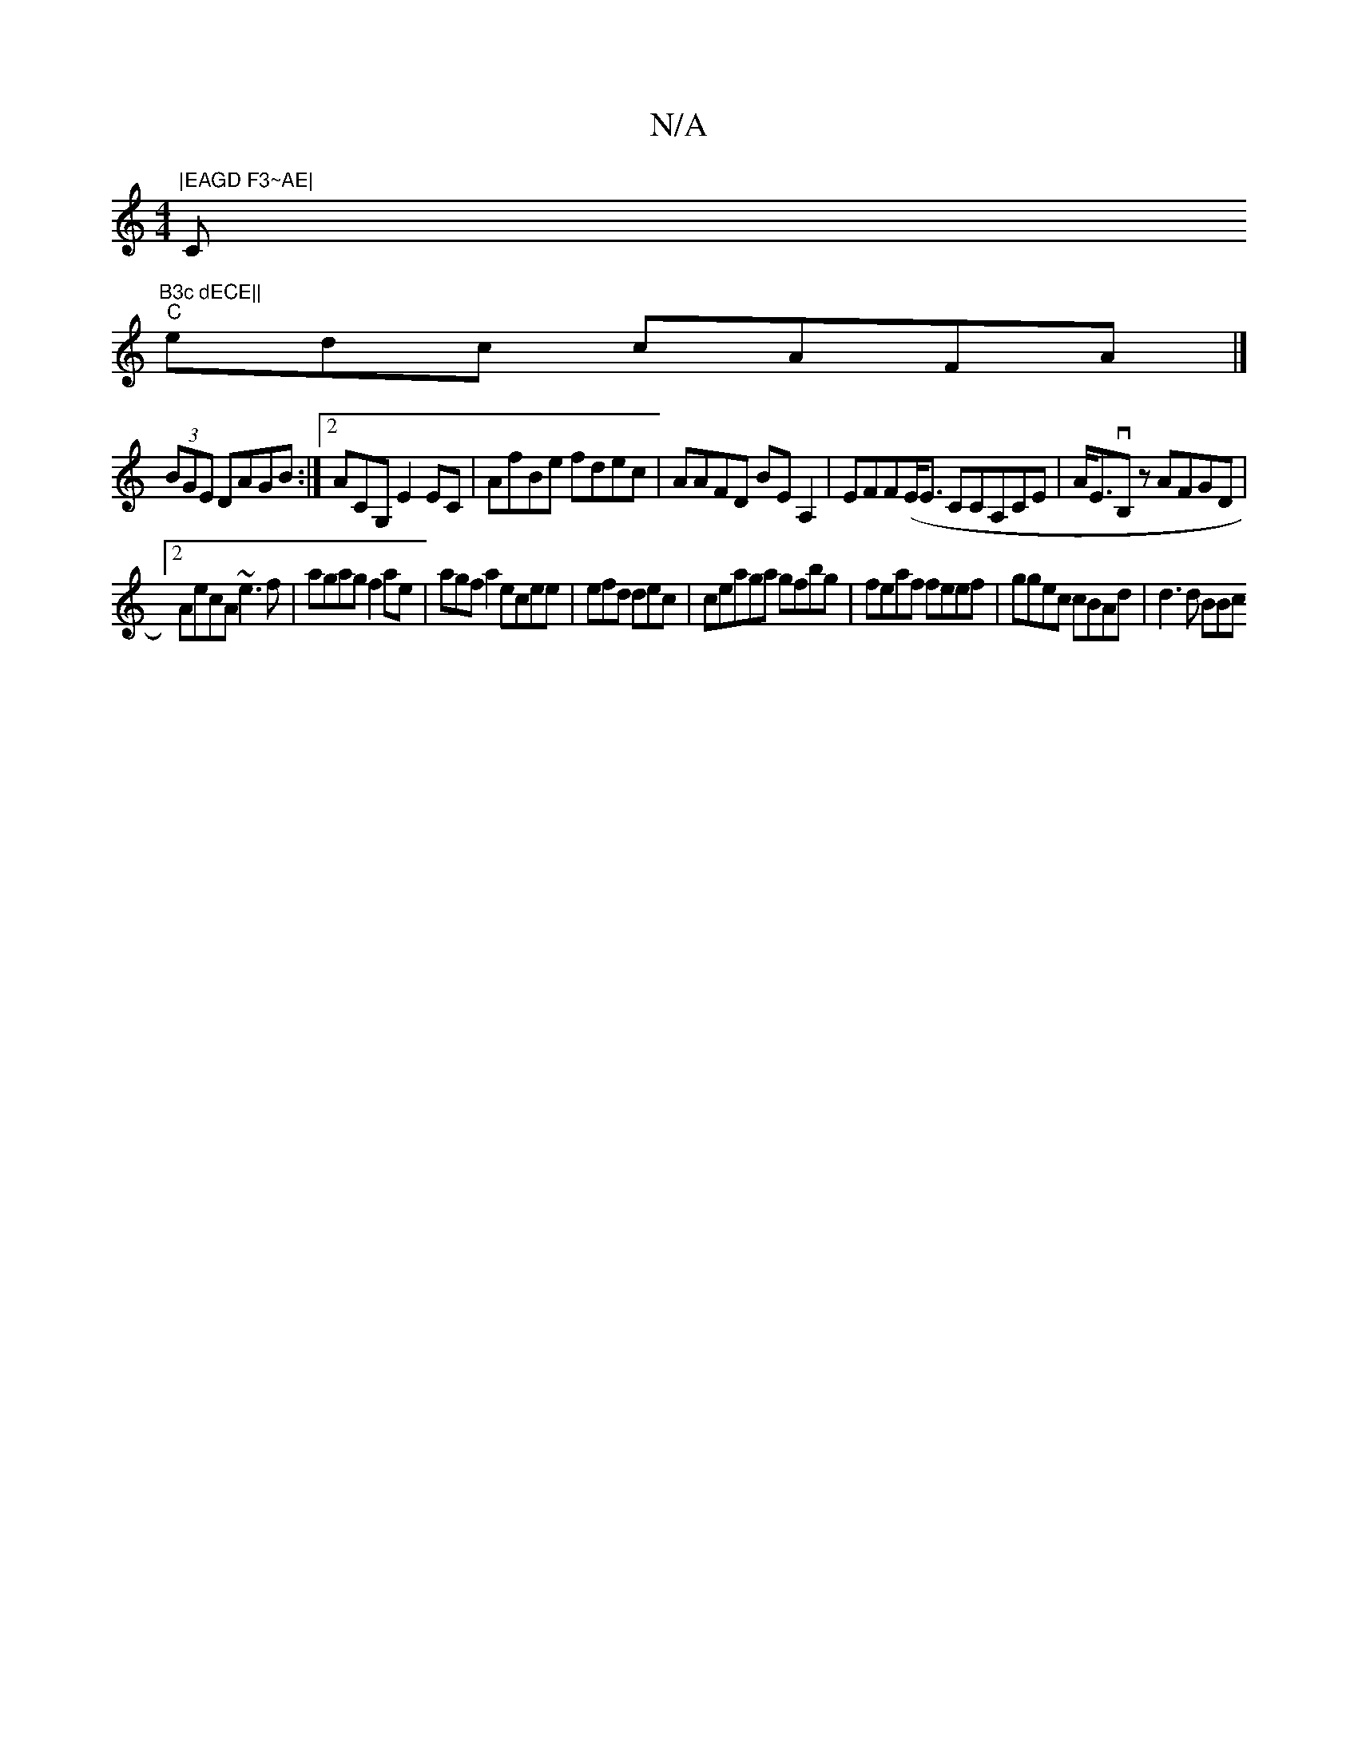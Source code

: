 X:1
T:N/A
M:4/4
R:N/A
K:Cmajor
"|EAGD F3~AE|"C"B3c dECE||
"C"edc cAFA|]
(3BGE DAGB:|2 ACG, E2EC-| AfBe fdec|AAFD BEA,2|EFF(E<E CCA,CE|A<EtvB,sz AFGD|
[2AecA ~e3f|agag f2ae| agfa2ecee |efd dec|cteaga gfbg|feaf feef|ggec cBAd|d3d BBc